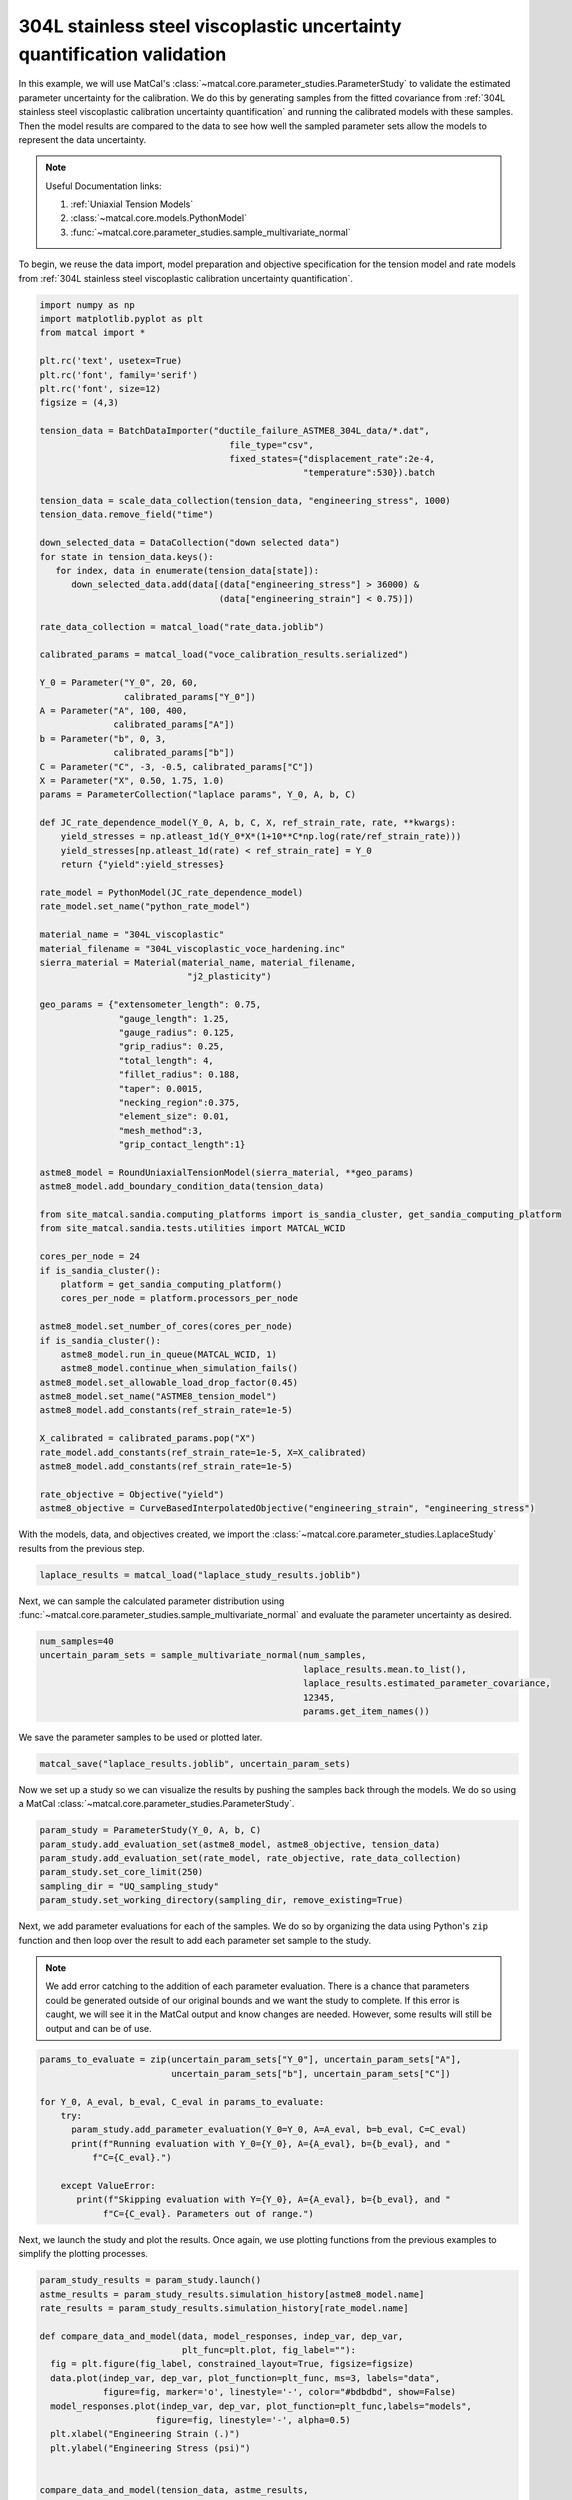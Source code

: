 
.. DO NOT EDIT.
.. THIS FILE WAS AUTOMATICALLY GENERATED BY SPHINX-GALLERY.
.. TO MAKE CHANGES, EDIT THE SOURCE PYTHON FILE:
.. "advanced_examples/304L_viscoplastic_calibration/plot_304L_g_uq_validation.py"
.. LINE NUMBERS ARE GIVEN BELOW.

.. only:: html

    .. note::
        :class: sphx-glr-download-link-note

        :ref:`Go to the end <sphx_glr_download_advanced_examples_304L_viscoplastic_calibration_plot_304L_g_uq_validation.py>`
        to download the full example code.

.. rst-class:: sphx-glr-example-title

.. _sphx_glr_advanced_examples_304L_viscoplastic_calibration_plot_304L_g_uq_validation.py:


304L stainless steel viscoplastic uncertainty quantification validation
------------------------------------------------------------------------
In this example, we will use MatCal's :class:`~matcal.core.parameter_studies.ParameterStudy`
to validate the estimated parameter uncertainty for the calibration. 
We do this by generating samples from the fitted covariance from 
:ref:`304L stainless steel viscoplastic calibration uncertainty quantification` and 
running the calibrated models with these samples. Then the 
model results are compared to the data to see how well the sampled parameter 
sets allow the models to represent the data uncertainty. 

.. note::
    Useful Documentation links:

    #. :ref:`Uniaxial Tension Models`
    #. :class:`~matcal.core.models.PythonModel`
    #. :func:`~matcal.core.parameter_studies.sample_multivariate_normal`

To begin, we reuse the data import, model preparation 
and objective specification for the tension model and rate 
models from :ref:`304L stainless steel viscoplastic calibration uncertainty quantification`.    

.. GENERATED FROM PYTHON SOURCE LINES 23-111

.. code-block:: Python

    import numpy as np
    import matplotlib.pyplot as plt
    from matcal import *

    plt.rc('text', usetex=True)
    plt.rc('font', family='serif')
    plt.rc('font', size=12)
    figsize = (4,3)

    tension_data = BatchDataImporter("ductile_failure_ASTME8_304L_data/*.dat", 
                                        file_type="csv", 
                                        fixed_states={"displacement_rate":2e-4, 
                                                      "temperature":530}).batch

    tension_data = scale_data_collection(tension_data, "engineering_stress", 1000)
    tension_data.remove_field("time")

    down_selected_data = DataCollection("down selected data")
    for state in tension_data.keys():
       for index, data in enumerate(tension_data[state]):
          down_selected_data.add(data[(data["engineering_stress"] > 36000) &
                                      (data["engineering_strain"] < 0.75)])

    rate_data_collection = matcal_load("rate_data.joblib")

    calibrated_params = matcal_load("voce_calibration_results.serialized")

    Y_0 = Parameter("Y_0", 20, 60, 
                    calibrated_params["Y_0"])
    A = Parameter("A", 100, 400, 
                  calibrated_params["A"])
    b = Parameter("b", 0, 3, 
                  calibrated_params["b"])
    C = Parameter("C", -3, -0.5, calibrated_params["C"])
    X = Parameter("X", 0.50, 1.75, 1.0)
    params = ParameterCollection("laplace params", Y_0, A, b, C)

    def JC_rate_dependence_model(Y_0, A, b, C, X, ref_strain_rate, rate, **kwargs):
        yield_stresses = np.atleast_1d(Y_0*X*(1+10**C*np.log(rate/ref_strain_rate)))
        yield_stresses[np.atleast_1d(rate) < ref_strain_rate] = Y_0
        return {"yield":yield_stresses}

    rate_model = PythonModel(JC_rate_dependence_model)
    rate_model.set_name("python_rate_model")

    material_name = "304L_viscoplastic"
    material_filename = "304L_viscoplastic_voce_hardening.inc"
    sierra_material = Material(material_name, material_filename,
                                "j2_plasticity")

    geo_params = {"extensometer_length": 0.75,
                   "gauge_length": 1.25, 
                   "gauge_radius": 0.125, 
                   "grip_radius": 0.25, 
                   "total_length": 4, 
                   "fillet_radius": 0.188,
                   "taper": 0.0015,
                   "necking_region":0.375,
                   "element_size": 0.01,
                   "mesh_method":3, 
                   "grip_contact_length":1}

    astme8_model = RoundUniaxialTensionModel(sierra_material, **geo_params)            
    astme8_model.add_boundary_condition_data(tension_data)       

    from site_matcal.sandia.computing_platforms import is_sandia_cluster, get_sandia_computing_platform
    from site_matcal.sandia.tests.utilities import MATCAL_WCID

    cores_per_node = 24
    if is_sandia_cluster():
        platform = get_sandia_computing_platform()
        cores_per_node = platform.processors_per_node

    astme8_model.set_number_of_cores(cores_per_node)
    if is_sandia_cluster():       
        astme8_model.run_in_queue(MATCAL_WCID, 1)
        astme8_model.continue_when_simulation_fails()
    astme8_model.set_allowable_load_drop_factor(0.45)
    astme8_model.set_name("ASTME8_tension_model")
    astme8_model.add_constants(ref_strain_rate=1e-5)

    X_calibrated = calibrated_params.pop("X")
    rate_model.add_constants(ref_strain_rate=1e-5, X=X_calibrated)
    astme8_model.add_constants(ref_strain_rate=1e-5)

    rate_objective = Objective("yield")
    astme8_objective = CurveBasedInterpolatedObjective("engineering_strain", "engineering_stress")








.. GENERATED FROM PYTHON SOURCE LINES 112-114

With the models, data, and objectives created, 
we import the :class:`~matcal.core.parameter_studies.LaplaceStudy` results from the previous step.

.. GENERATED FROM PYTHON SOURCE LINES 114-116

.. code-block:: Python

    laplace_results = matcal_load("laplace_study_results.joblib")








.. GENERATED FROM PYTHON SOURCE LINES 117-121

Next, we can sample
the calculated parameter distribution using 
:func:`~matcal.core.parameter_studies.sample_multivariate_normal` and evaluate 
the parameter uncertainty as desired. 

.. GENERATED FROM PYTHON SOURCE LINES 121-128

.. code-block:: Python

    num_samples=40
    uncertain_param_sets = sample_multivariate_normal(num_samples, 
                                                      laplace_results.mean.to_list(),
                                                      laplace_results.estimated_parameter_covariance, 
                                                      12345, 
                                                      params.get_item_names())








.. GENERATED FROM PYTHON SOURCE LINES 129-130

We save the parameter samples to be used or plotted later.

.. GENERATED FROM PYTHON SOURCE LINES 130-132

.. code-block:: Python

    matcal_save("laplace_results.joblib", uncertain_param_sets)








.. GENERATED FROM PYTHON SOURCE LINES 133-136

Now we set up a study so we can 
visualize the results by pushing the samples back through the models.
We do so using a MatCal :class:`~matcal.core.parameter_studies.ParameterStudy`.

.. GENERATED FROM PYTHON SOURCE LINES 136-143

.. code-block:: Python

    param_study = ParameterStudy(Y_0, A, b, C)
    param_study.add_evaluation_set(astme8_model, astme8_objective, tension_data)
    param_study.add_evaluation_set(rate_model, rate_objective, rate_data_collection)
    param_study.set_core_limit(250)
    sampling_dir = "UQ_sampling_study"
    param_study.set_working_directory(sampling_dir, remove_existing=True)








.. GENERATED FROM PYTHON SOURCE LINES 144-157

Next, we add parameter evaluations for each of the samples. 
We do so by organizing the data using Python's
``zip`` function and then loop over the result
to add each parameter set sample to the study.

.. note::
   We add error catching to the addition of each parameter 
   evaluation. There is a chance that parameters could be 
   generated outside of our original bounds and we want the study to complete.
   If this error is caught, we will see it in the MatCal output 
   and know changes are needed. However, some results will still be output
   and can be of use.


.. GENERATED FROM PYTHON SOURCE LINES 157-170

.. code-block:: Python

    params_to_evaluate = zip(uncertain_param_sets["Y_0"], uncertain_param_sets["A"],
                             uncertain_param_sets["b"], uncertain_param_sets["C"])

    for Y_0, A_eval, b_eval, C_eval in params_to_evaluate:
        try:
          param_study.add_parameter_evaluation(Y_0=Y_0, A=A_eval, b=b_eval, C=C_eval)
          print(f"Running evaluation with Y_0={Y_0}, A={A_eval}, b={b_eval}, and "
              f"C={C_eval}.")
                               
        except ValueError:
           print(f"Skipping evaluation with Y={Y_0}, A={A_eval}, b={b_eval}, and "
                f"C={C_eval}. Parameters out of range.")





.. rst-class:: sphx-glr-script-out

 .. code-block:: none

    Running evaluation with Y_0=40.741971839024416, A=182.4004746203238, b=1.4771506025063526, and C=-1.9544085222184182.
    Running evaluation with Y_0=32.346766663398334, A=161.20348959925622, b=1.989867608499064, and C=-1.3527528713583483.
    Running evaluation with Y_0=28.349560003012332, A=154.56612604203363, b=2.0212722105724175, and C=-0.97153438175602.
    Running evaluation with Y_0=38.03503172267468, A=171.70593986659495, b=1.6919649166711137, and C=-1.725971254252202.
    Running evaluation with Y_0=28.724139670135, A=147.31132547800146, b=2.219937839994925, and C=-1.0051324249763776.
    Running evaluation with Y_0=29.395141402161585, A=138.22715266461415, b=2.348911283178281, and C=-1.0156259243344308.
    Running evaluation with Y_0=35.29744592091239, A=162.08003383798783, b=1.9340898731343408, and C=-1.5393104533764872.
    Running evaluation with Y_0=34.91440414612812, A=130.4991414224723, b=2.447417971383662, and C=-1.2920344838036835.
    Running evaluation with Y_0=33.78123454264122, A=175.8046512661895, b=1.704783906010129, and C=-1.513225451604002.
    Running evaluation with Y_0=30.19014912730546, A=147.67569435355074, b=2.2568822128751447, and C=-1.1556395494071865.
    Running evaluation with Y_0=32.641811027780605, A=154.62541351742638, b=2.004319376384028, and C=-1.2686340971217536.
    Running evaluation with Y_0=31.484806973305464, A=161.19931565701867, b=1.9478263913059313, and C=-1.2524451683034121.
    Running evaluation with Y_0=33.81459609683175, A=158.6522530310762, b=1.950074422160472, and C=-1.3797647491697236.
    Running evaluation with Y_0=33.54801988867667, A=150.81396540637763, b=2.0842765795770393, and C=-1.3284167226014463.
    Running evaluation with Y_0=29.31762127823537, A=155.42277491852016, b=2.058540434487442, and C=-1.1113469432470642.
    Running evaluation with Y_0=35.10851478395784, A=160.65190973041717, b=1.9289009775420736, and C=-1.4929448471343718.
    Running evaluation with Y_0=36.51721853634417, A=186.77849743088376, b=1.381292092294009, and C=-1.6855005070051612.
    Running evaluation with Y_0=28.812465003330026, A=149.6217756974363, b=2.2165273118008955, and C=-1.0844832538929308.
    Running evaluation with Y_0=35.02297283972379, A=159.34901742918987, b=1.9766351820985497, and C=-1.5022102851543213.
    Running evaluation with Y_0=28.504675589454283, A=133.34741616720393, b=2.5261527093132115, and C=-0.9707757621218671.
    Running evaluation with Y_0=32.85592641045485, A=163.60716702173897, b=1.9567061135644135, and C=-1.406025368784988.
    Running evaluation with Y_0=35.44440814179603, A=168.99348149604728, b=1.802828843878707, and C=-1.563116879076687.
    Running evaluation with Y_0=33.944727348427826, A=147.0875270039676, b=2.183584799209729, and C=-1.3442843369395674.
    Running evaluation with Y_0=33.63670001036926, A=144.74208175438565, b=2.211309863924655, and C=-1.3064399328269594.
    Running evaluation with Y_0=33.13446788671668, A=165.84124266305327, b=1.8782748684291337, and C=-1.4138270184949069.
    Running evaluation with Y_0=29.964224969086064, A=164.4635861678, b=1.9143765738214173, and C=-1.1880253333337398.
    Running evaluation with Y_0=30.376083853844474, A=164.90615413897459, b=1.8985572386878367, and C=-1.2163036480768963.
    Running evaluation with Y_0=32.27955788377088, A=156.55306231409097, b=1.9635414401790874, and C=-1.2237423448791835.
    Running evaluation with Y_0=35.961333658601966, A=160.95916119212663, b=1.887281168130936, and C=-1.5170138411972267.
    Running evaluation with Y_0=31.579035779772237, A=135.64463928974544, b=2.407825740284091, and C=-1.1492087064622039.
    Running evaluation with Y_0=36.06903151517949, A=172.93148932618604, b=1.6333868578106499, and C=-1.564814189555327.
    Running evaluation with Y_0=34.26240570982243, A=158.7101153811169, b=1.9604100321687483, and C=-1.4160702474258309.
    Running evaluation with Y_0=32.49851294608002, A=178.7840707953648, b=1.6171960204687919, and C=-1.4366251770929683.
    Running evaluation with Y_0=28.88625669527219, A=133.39457954467966, b=2.4878680930385086, and C=-0.9934821385220381.
    Running evaluation with Y_0=31.60492726035293, A=155.32487164702954, b=2.0147453187914617, and C=-1.2065416265767437.
    Running evaluation with Y_0=36.95707444596487, A=172.17240017912204, b=1.7766777402516754, and C=-1.7329779924500976.
    Running evaluation with Y_0=32.09773173816003, A=139.03410976928532, b=2.339825533847225, and C=-1.1895231969169007.
    Running evaluation with Y_0=34.74521782724916, A=183.37623971004356, b=1.5000441701741203, and C=-1.551928671126499.
    Running evaluation with Y_0=41.41164464840415, A=194.83955941105324, b=1.1920716841655121, and C=-2.0043214929513153.
    Running evaluation with Y_0=35.080521144565736, A=174.06836262893918, b=1.6573989512581684, and C=-1.5537060484904621.




.. GENERATED FROM PYTHON SOURCE LINES 171-174

Next, we launch the study and plot the results.
Once again, we use plotting functions from 
the previous examples to simplify the plotting processes.

.. GENERATED FROM PYTHON SOURCE LINES 174-223

.. code-block:: Python

    param_study_results = param_study.launch()
    astme_results = param_study_results.simulation_history[astme8_model.name]
    rate_results = param_study_results.simulation_history[rate_model.name]

    def compare_data_and_model(data, model_responses, indep_var, dep_var, 
                               plt_func=plt.plot, fig_label=""):
      fig = plt.figure(fig_label, constrained_layout=True, figsize=figsize)
      data.plot(indep_var, dep_var, plot_function=plt_func, ms=3, labels="data", 
                figure=fig, marker='o', linestyle='-', color="#bdbdbd", show=False)
      model_responses.plot(indep_var, dep_var, plot_function=plt_func,labels="models", 
                          figure=fig, linestyle='-', alpha=0.5)
      plt.xlabel("Engineering Strain (.)")
      plt.ylabel("Engineering Stress (psi)")
  

    compare_data_and_model(tension_data, astme_results, 
                           "engineering_strain", "engineering_stress", 
                           fig_label="tension model")

    def make_single_plot(data_collection, state, cur_idx, label, 
                         color, marker, **kwargs):
        data = data_collection[state][cur_idx]
        plt.semilogx(state["rate"], data["yield"][0],
                    marker=marker, label=label, color=color, 
                    **kwargs)

    def plot_dc_by_state(data_collection, label=None, color=None,
                         marker='o', best_index=None, only_label_first=False, **kwargs):
        for state in data_collection:
            if best_index is None:
                for idx, data in enumerate(data_collection[state]):
                    make_single_plot(data_collection, state, idx, label, 
                                     color, marker, **kwargs)
                    if ((color is not None and label is not None) or
                        only_label_first):
                        label = None
            else:
                make_single_plot(data_collection, state, best_index, label, 
                                 color, marker, **kwargs)
        plt.xlabel("engineering strain rate (1/s)")
        plt.ylabel("yield stress (ksi)")

    plt.figure(constrained_layout=True, figsize=figsize)
    plot_dc_by_state(rate_data_collection, label='experiments', 
                     color="k", markersize=10)
    plot_dc_by_state(rate_results, label='rate model', marker='x',
                     only_label_first=True)
    plt.legend()




.. rst-class:: sphx-glr-horizontal


    *

      .. image-sg:: /advanced_examples/304L_viscoplastic_calibration/images/sphx_glr_plot_304L_g_uq_validation_001.png
         :alt: plot 304L g uq validation
         :srcset: /advanced_examples/304L_viscoplastic_calibration/images/sphx_glr_plot_304L_g_uq_validation_001.png
         :class: sphx-glr-multi-img

    *

      .. image-sg:: /advanced_examples/304L_viscoplastic_calibration/images/sphx_glr_plot_304L_g_uq_validation_002.png
         :alt: plot 304L g uq validation
         :srcset: /advanced_examples/304L_viscoplastic_calibration/images/sphx_glr_plot_304L_g_uq_validation_002.png
         :class: sphx-glr-multi-img


.. rst-class:: sphx-glr-script-out

 .. code-block:: none


    <matplotlib.legend.Legend object at 0x15543a9e9e10>



.. GENERATED FROM PYTHON SOURCE LINES 224-231

These figure show the model results from the 40 samples. 
For the tension model, the results appear to be good estimate of parameter 
uncertainty. The simulations encapsulate all data, without exhibiting 
too much variability. While the python rate dependence model results do not 
completely encapsulates all 
data, the results seem to be an adequate measure of overall uncertainty.
sphinx_gallery_thumbnail_number = 3


.. rst-class:: sphx-glr-timing

   **Total running time of the script:** (4 minutes 18.472 seconds)


.. _sphx_glr_download_advanced_examples_304L_viscoplastic_calibration_plot_304L_g_uq_validation.py:

.. only:: html

  .. container:: sphx-glr-footer sphx-glr-footer-example

    .. container:: sphx-glr-download sphx-glr-download-jupyter

      :download:`Download Jupyter notebook: plot_304L_g_uq_validation.ipynb <plot_304L_g_uq_validation.ipynb>`

    .. container:: sphx-glr-download sphx-glr-download-python

      :download:`Download Python source code: plot_304L_g_uq_validation.py <plot_304L_g_uq_validation.py>`

    .. container:: sphx-glr-download sphx-glr-download-zip

      :download:`Download zipped: plot_304L_g_uq_validation.zip <plot_304L_g_uq_validation.zip>`


.. only:: html

 .. rst-class:: sphx-glr-signature

    `Gallery generated by Sphinx-Gallery <https://sphinx-gallery.github.io>`_
